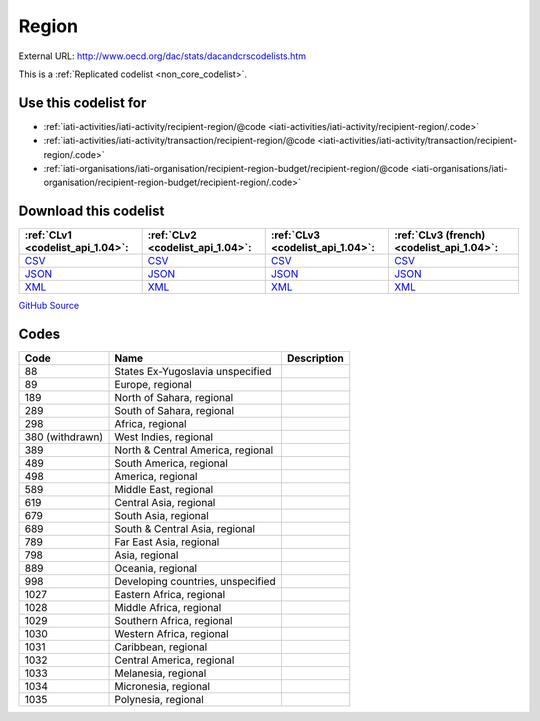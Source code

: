 Region
======




External URL: http://www.oecd.org/dac/stats/dacandcrscodelists.htm



This is a :ref:`Replicated codelist <non_core_codelist>`.



Use this codelist for
---------------------

* :ref:`iati-activities/iati-activity/recipient-region/@code <iati-activities/iati-activity/recipient-region/.code>`

* :ref:`iati-activities/iati-activity/transaction/recipient-region/@code <iati-activities/iati-activity/transaction/recipient-region/.code>`

* :ref:`iati-organisations/iati-organisation/recipient-region-budget/recipient-region/@code <iati-organisations/iati-organisation/recipient-region-budget/recipient-region/.code>`



Download this codelist
----------------------

.. list-table::
   :header-rows: 1

   * - :ref:`CLv1 <codelist_api_1.04>`:
     - :ref:`CLv2 <codelist_api_1.04>`:
     - :ref:`CLv3 <codelist_api_1.04>`:
     - :ref:`CLv3 (french) <codelist_api_1.04>`:

   * - `CSV <../downloads/clv1/codelist/Region.csv>`__
     - `CSV <../downloads/clv2/csv/en/Region.csv>`__
     - `CSV <../downloads/clv3/csv/en/Region.csv>`__
     - `CSV <../downloads/clv3/csv/fr/Region.csv>`__

   * - `JSON <../downloads/clv1/codelist/Region.json>`__
     - `JSON <../downloads/clv2/json/en/Region.json>`__
     - `JSON <../downloads/clv3/json/en/Region.json>`__
     - `JSON <../downloads/clv3/json/fr/Region.json>`__

   * - `XML <../downloads/clv1/codelist/Region.xml>`__
     - `XML <../downloads/clv2/xml/Region.xml>`__
     - `XML <../downloads/clv3/xml/Region.xml>`__
     - `XML <../downloads/clv3/xml/Region.xml>`__

`GitHub Source <https://github.com/IATI/IATI-Codelists-NonEmbedded/blob/master/xml/Region.xml>`__



Codes
-----

.. _Region:
.. list-table::
   :header-rows: 1


   * - Code
     - Name
     - Description

   
       
   * - 88   
       
     - States Ex-Yugoslavia unspecified
     - 
   
       
   * - 89   
       
     - Europe, regional
     - 
   
       
   * - 189   
       
     - North of Sahara, regional
     - 
   
       
   * - 289   
       
     - South of Sahara, regional
     - 
   
       
   * - 298   
       
     - Africa, regional
     - 
   
        
       .. rst-class:: withdrawn
   * - 380 (withdrawn)
       
     - West Indies, regional
     - 
   
       
   * - 389   
       
     - North & Central America, regional
     - 
   
       
   * - 489   
       
     - South America, regional
     - 
   
       
   * - 498   
       
     - America, regional
     - 
   
       
   * - 589   
       
     - Middle East, regional
     - 
   
       
   * - 619   
       
     - Central Asia, regional
     - 
   
       
   * - 679   
       
     - South Asia, regional
     - 
   
       
   * - 689   
       
     - South & Central Asia, regional
     - 
   
       
   * - 789   
       
     - Far East Asia, regional
     - 
   
       
   * - 798   
       
     - Asia, regional
     - 
   
       
   * - 889   
       
     - Oceania, regional
     - 
   
       
   * - 998   
       
     - Developing countries, unspecified
     - 
   
       
   * - 1027   
       
     - Eastern Africa, regional
     - 
   
       
   * - 1028   
       
     - Middle Africa, regional
     - 
   
       
   * - 1029   
       
     - Southern Africa, regional
     - 
   
       
   * - 1030   
       
     - Western Africa, regional
     - 
   
       
   * - 1031   
       
     - Caribbean, regional
     - 
   
       
   * - 1032   
       
     - Central America, regional
     - 
   
       
   * - 1033   
       
     - Melanesia, regional
     - 
   
       
   * - 1034   
       
     - Micronesia, regional
     - 
   
       
   * - 1035   
       
     - Polynesia, regional
     - 
   

